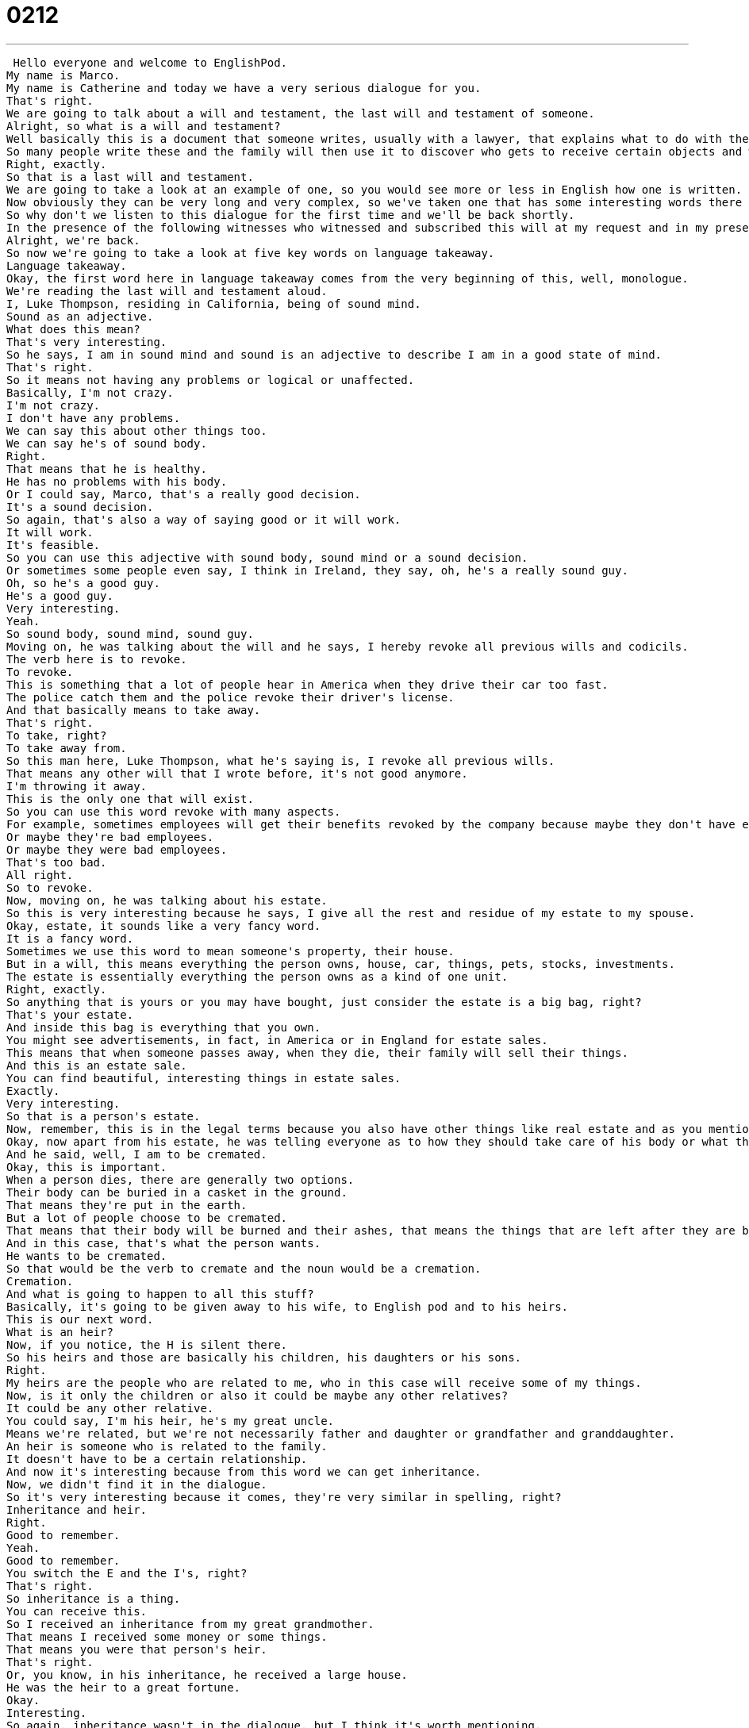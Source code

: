= 0212
:toc: left
:toclevels: 3
:sectnums:
:stylesheet: ../../../../myAdocCss.css

'''


 Hello everyone and welcome to EnglishPod.
My name is Marco.
My name is Catherine and today we have a very serious dialogue for you.
That's right.
We are going to talk about a will and testament, the last will and testament of someone.
Alright, so what is a will and testament?
Well basically this is a document that someone writes, usually with a lawyer, that explains what to do with the person's body and their possessions, their things, after they die.
So many people write these and the family will then use it to discover who gets to receive certain objects and what to do with this person's body.
Right, exactly.
So that is a last will and testament.
We are going to take a look at an example of one, so you would see more or less in English how one is written.
Now obviously they can be very long and very complex, so we've taken one that has some interesting words there that are a little bit more specific, a lot of legal terms there.
So why don't we listen to this dialogue for the first time and we'll be back shortly.
In the presence of the following witnesses who witnessed and subscribed this will at my request and in my presence.
Alright, we're back.
So now we're going to take a look at five key words on language takeaway.
Language takeaway.
Okay, the first word here in language takeaway comes from the very beginning of this, well, monologue.
We're reading the last will and testament aloud.
I, Luke Thompson, residing in California, being of sound mind.
Sound as an adjective.
What does this mean?
That's very interesting.
So he says, I am in sound mind and sound is an adjective to describe I am in a good state of mind.
That's right.
So it means not having any problems or logical or unaffected.
Basically, I'm not crazy.
I'm not crazy.
I don't have any problems.
We can say this about other things too.
We can say he's of sound body.
Right.
That means that he is healthy.
He has no problems with his body.
Or I could say, Marco, that's a really good decision.
It's a sound decision.
So again, that's also a way of saying good or it will work.
It will work.
It's feasible.
So you can use this adjective with sound body, sound mind or a sound decision.
Or sometimes some people even say, I think in Ireland, they say, oh, he's a really sound guy.
Oh, so he's a good guy.
He's a good guy.
Very interesting.
Yeah.
So sound body, sound mind, sound guy.
Moving on, he was talking about the will and he says, I hereby revoke all previous wills and codicils.
The verb here is to revoke.
To revoke.
This is something that a lot of people hear in America when they drive their car too fast.
The police catch them and the police revoke their driver's license.
And that basically means to take away.
That's right.
To take, right?
To take away from.
So this man here, Luke Thompson, what he's saying is, I revoke all previous wills.
That means any other will that I wrote before, it's not good anymore.
I'm throwing it away.
This is the only one that will exist.
So you can use this word revoke with many aspects.
For example, sometimes employees will get their benefits revoked by the company because maybe they don't have enough money anymore.
Or maybe they're bad employees.
Or maybe they were bad employees.
That's too bad.
All right.
So to revoke.
Now, moving on, he was talking about his estate.
So this is very interesting because he says, I give all the rest and residue of my estate to my spouse.
Okay, estate, it sounds like a very fancy word.
It is a fancy word.
Sometimes we use this word to mean someone's property, their house.
But in a will, this means everything the person owns, house, car, things, pets, stocks, investments.
The estate is essentially everything the person owns as a kind of one unit.
Right, exactly.
So anything that is yours or you may have bought, just consider the estate is a big bag, right?
That's your estate.
And inside this bag is everything that you own.
You might see advertisements, in fact, in America or in England for estate sales.
This means that when someone passes away, when they die, their family will sell their things.
And this is an estate sale.
You can find beautiful, interesting things in estate sales.
Exactly.
Very interesting.
So that is a person's estate.
Now, remember, this is in the legal terms because you also have other things like real estate and as you mentioned, which would be a house.
Okay, now apart from his estate, he was telling everyone as to how they should take care of his body or what they should do with it.
And he said, well, I am to be cremated.
Okay, this is important.
When a person dies, there are generally two options.
Their body can be buried in a casket in the ground.
That means they're put in the earth.
But a lot of people choose to be cremated.
That means that their body will be burned and their ashes, that means the things that are left after they are burned, they will be taken somewhere else, like in a bowl or a pot.
And in this case, that's what the person wants.
He wants to be cremated.
So that would be the verb to cremate and the noun would be a cremation.
Cremation.
And what is going to happen to all this stuff?
Basically, it's going to be given away to his wife, to English pod and to his heirs.
This is our next word.
What is an heir?
Now, if you notice, the H is silent there.
So his heirs and those are basically his children, his daughters or his sons.
Right.
My heirs are the people who are related to me, who in this case will receive some of my things.
Now, is it only the children or also it could be maybe any other relatives?
It could be any other relative.
You could say, I'm his heir, he's my great uncle.
Means we're related, but we're not necessarily father and daughter or grandfather and granddaughter.
An heir is someone who is related to the family.
It doesn't have to be a certain relationship.
And now it's interesting because from this word we can get inheritance.
Now, we didn't find it in the dialogue.
So it's very interesting because it comes, they're very similar in spelling, right?
Inheritance and heir.
Right.
Good to remember.
Yeah.
Good to remember.
You switch the E and the I's, right?
That's right.
So inheritance is a thing.
You can receive this.
So I received an inheritance from my great grandmother.
That means I received some money or some things.
That means you were that person's heir.
That's right.
Or, you know, in his inheritance, he received a large house.
He was the heir to a great fortune.
Okay.
Interesting.
So again, inheritance wasn't in the dialogue, but I think it's worth mentioning.
And I think now we can move on to four very interesting items that we have for you on Fluency Builder.
Okay.
These first two are words that we normally read or hear in legal documents.
And I want to place emphasis on the fact that we don't really say them in spoken English.
So remember that these are more formal terms.
The first one is hereby.
Hereby.
I hereby declare.
Right.
That means now.
Now.
With this word, with this spoken sentence, this will happen.
I think we've seen it like in movies sometimes.
It's like, I hereby declare this country in the name of England.
I hereby declare you man and wife.
Exactly.
Okay.
That means in this moment, this happens.
Okay.
And a very similar word that we also sign in the dialogue is herewith.
So in the Will and Testament, we hear Luke Thompson who says, I herewith affix my signature.
That means with the action of signing my name, signing my signature, this will be completed.
Okay.
So I herewith.
You have to have an action, not just a word.
Okay.
So I herewith.
I herewith attach my seal.
Okay.
A seal is like a stamp.
Very common in the old days when you had real letters.
But I herewith attach my seal and give my approval to this document.
Okay.
So it has to be something physical.
Right.
So if maybe you're writing like this very classic letter and you say, I herewith include a lock of my hair.
Ooh, how romantic.
Okay.
That's kind of creepy.
But herewith, you're including or attaching physically, right?
I guess the modern version of herewith would be attach.
Yeah.
Okay.
Good.
Herewith, hereby.
We've got another phrase here that you might hear more commonly.
At the beginning of the Will and Testament, there's a phrase, as follows.
Okay.
I direct that the disposition of my remains be as follows.
So with my body, do as follows.
So basically, this is a very common way of putting this in a sentence to indicate that you're going to start to list items.
That's right.
Or give instructions.
Give instructions.
So for example, to make a loaf of bread, do as follows.
Number one, get some flour.
Number two, add some water.
So this is a way for us to say, listen, I'm going to give you instructions or a list.
Pay attention.
So please do as follows.
Please act as follows.
Okay.
Very good.
And our last word that we have here, going back to herewith, he said, I herewith affix my signature.
What does it mean when you affix?
Okay.
Affix is a word we have a number of other words for these days, so you rarely hear it.
It means to attach or to include.
Okay.
So I herewith affix my signature would be attach my signature.
Right.
I provide my signature.
Or I herewith affix my address.
Or I herewith affix something.
Okay.
Very good.
Really interesting stuff.
You'll obviously see this very commonly with legal documents such as these, even though it is like older English, it's still very commonly used.
I guess because the law is so old.
That's right.
Definitely.
And I think that it's worth listening to today's monologue one more time.
Think about some of the words that we've just discussed and we'll be back in a moment.
Last will and testament of Luke Thompson.
I, Luke Thompson, residing in California, being of sound mind, do hereby declare this instrument to be my last will and testament.
I hereby revoke all previous wills and codicils.
I direct that the disposition of my remains be as follows.
I'm to be cremated and taken to the summit of Mount Everest where my ashes will forever remain at the ceiling of the earth.
I give all the rest and residue of my estate to my spouse, Betty Thompson, should she survive me for 60 days.
If my spouse, Betty Thompson does not survive me, I give all the rest and residue of my estate to English pod.
If neither Betty Thompson nor English pod survives me, I give all the rest and residue of my estate to my heirs as determined by the laws of the state of California relating to descent and distribution.
I appoint Robert Porter to act as the executor of this will to serve without bond.
Should Robert Porter be unable or unwilling to serve, then I appoint Jason Smalls to act as the executor of this will.
I herewith affix my signature to this will on this the 23rd of May, 2010, in the presence of the following witnesses who witnessed and subscribe this will at my request and in my presence.
All right, we're back.
So this is a very interesting topic.
Now, I wonder within the will or within the estate, do you also acquire a person's debts?
Ah, that's a good question.
I know in some countries you do, in some countries you don't.
I know in like some cases some heirs have found themselves in some legal problems because all of a sudden they inherited that person's debts and stuff like that.
I think that does happen, especially for people whose properties are mortgaged.
For example, if your uncle has a house and he didn't pay for it with cash, he has a mortgage and he dies and you inherit this house, you also inherit the mortgage.
So sometimes inheritances are not always a good thing.
I think this happened more in the past.
There are more protections and safeguards for people today.
But definitely, I mean, what is it like in Ecuador?
Do people inherit debt?
Yeah, I think most, well, obviously most banks when they give out loans or a mortgage, they have somebody that will kind of co-sign on these things.
And I imagine, I'm not really very sure, but I know that if you inherit in a state that has a mortgage, you are forced to pay it.
And if you can't, then they will make that other person who co-signed it responsible if he still exists.
I don't know.
In these legal systems, it's sometimes very strange because it seems like there would be a lot of gaps.
That's right.
And everyone wants to protect themselves.
Yeah.
So we've got the bank that wants to protect itself.
It gives a loan.
It wants the money back.
And a person who wants to protect himself from maybe a relative who dies and has debt.
Yeah.
So I'm curious to know what our users have to say.
What is the situation in your country?
Do most people have a will and testament?
What happens with debt?
Or what happens if somebody dies and they don't have a will and testament?
That's a good question too.
I don't have an answer for that one.
Alright, so let us know and we'll give you guys some information on that as well.
EnglishPod.com.
We'll see everyone there.
Bye everyone. +

